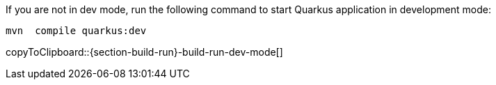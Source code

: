 :experimental:

If you are not in dev mode, run the following command to start Quarkus application in development mode:

[#{section-build-run}-build-run-dev]
[source,bash,subs="+macros,+attributes"]
----
mvn  compile quarkus:dev 
----
copyToClipboard::{section-build-run}-build-run-dev-mode[]
